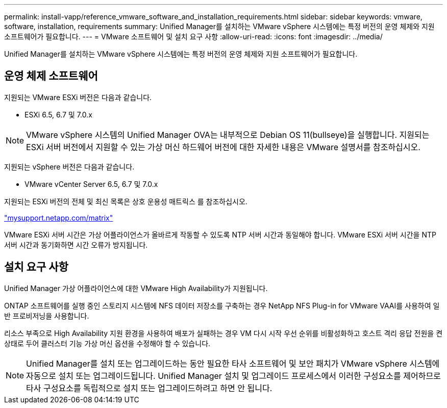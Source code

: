 ---
permalink: install-vapp/reference_vmware_software_and_installation_requirements.html 
sidebar: sidebar 
keywords: vmware, software, installation, requirements 
summary: Unified Manager를 설치하는 VMware vSphere 시스템에는 특정 버전의 운영 체제와 지원 소프트웨어가 필요합니다. 
---
= VMware 소프트웨어 및 설치 요구 사항
:allow-uri-read: 
:icons: font
:imagesdir: ../media/


[role="lead"]
Unified Manager를 설치하는 VMware vSphere 시스템에는 특정 버전의 운영 체제와 지원 소프트웨어가 필요합니다.



== 운영 체제 소프트웨어

지원되는 VMware ESXi 버전은 다음과 같습니다.

* ESXi 6.5, 6.7 및 7.0.x


[NOTE]
====
VMware vSphere 시스템의 Unified Manager OVA는 내부적으로 Debian OS 11(bullseye)을 실행합니다. 지원되는 ESXi 서버 버전에서 지원할 수 있는 가상 머신 하드웨어 버전에 대한 자세한 내용은 VMware 설명서를 참조하십시오.

====
지원되는 vSphere 버전은 다음과 같습니다.

* VMware vCenter Server 6.5, 6.7 및 7.0.x


지원되는 ESXi 버전의 전체 및 최신 목록은 상호 운용성 매트릭스 를 참조하십시오.

http://mysupport.netapp.com/matrix["mysupport.netapp.com/matrix"]

VMware ESXi 서버 시간은 가상 어플라이언스가 올바르게 작동할 수 있도록 NTP 서버 시간과 동일해야 합니다. VMware ESXi 서버 시간을 NTP 서버 시간과 동기화하면 시간 오류가 방지됩니다.



== 설치 요구 사항

Unified Manager 가상 어플라이언스에 대한 VMware High Availability가 지원됩니다.

ONTAP 소프트웨어를 실행 중인 스토리지 시스템에 NFS 데이터 저장소를 구축하는 경우 NetApp NFS Plug-in for VMware VAAI를 사용하여 일반 프로비저닝을 사용합니다.

리소스 부족으로 High Availability 지원 환경을 사용하여 배포가 실패하는 경우 VM 다시 시작 우선 순위를 비활성화하고 호스트 격리 응답 전원을 켠 상태로 두어 클러스터 기능 가상 머신 옵션을 수정해야 할 수 있습니다.


NOTE: Unified Manager를 설치 또는 업그레이드하는 동안 필요한 타사 소프트웨어 및 보안 패치가 VMware vSphere 시스템에 자동으로 설치 또는 업그레이드됩니다. Unified Manager 설치 및 업그레이드 프로세스에서 이러한 구성요소를 제어하므로 타사 구성요소를 독립적으로 설치 또는 업그레이드하려고 하면 안 됩니다.
